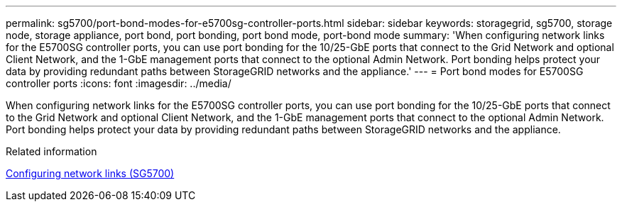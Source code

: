 ---
permalink: sg5700/port-bond-modes-for-e5700sg-controller-ports.html
sidebar: sidebar
keywords: storagegrid, sg5700, storage node, storage appliance, port bond, port bonding, port bond mode, port-bond mode 
summary: 'When configuring network links for the E5700SG controller ports, you can use port bonding for the 10/25-GbE ports that connect to the Grid Network and optional Client Network, and the 1-GbE management ports that connect to the optional Admin Network. Port bonding helps protect your data by providing redundant paths between StorageGRID networks and the appliance.'
---
= Port bond modes for E5700SG controller ports
:icons: font
:imagesdir: ../media/

[.lead]
When configuring network links for the E5700SG controller ports, you can use port bonding for the 10/25-GbE ports that connect to the Grid Network and optional Client Network, and the 1-GbE management ports that connect to the optional Admin Network. Port bonding helps protect your data by providing redundant paths between StorageGRID networks and the appliance.

.Related information

link:configuring-network-links-sg5700.html[Configuring network links (SG5700)]
